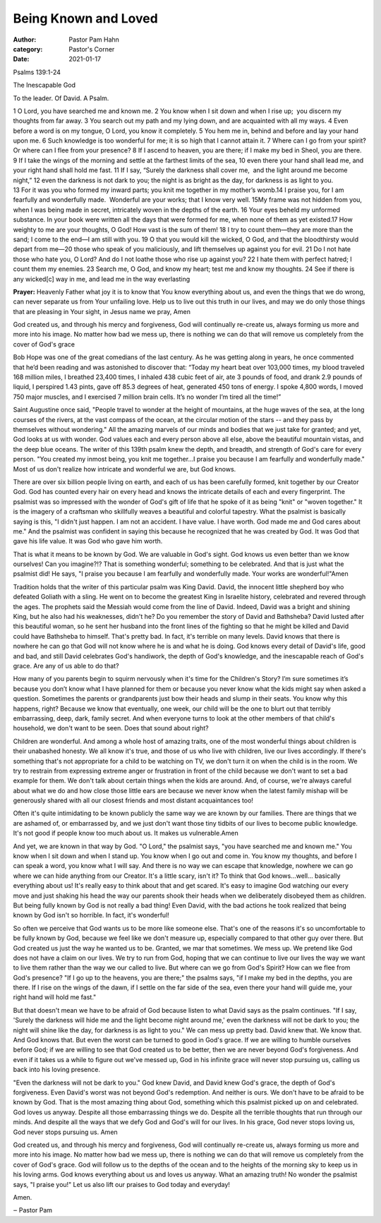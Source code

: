 Being Known and Loved
=====================

:author: Pastor Pam Hahn
:category: Pastor's Corner
:date: 2021-01-17

.. raw:: html

    <p>
        <iframe src="https://anchor.fm/litchfield-ucc/episodes/Sunday-Sermon-Being-Known-and-Loved-ep0s4j" height="102px" width="100%" frameborder="0" scrolling="no"></iframe>
    </p>


Psalms 139:1-24

The Inescapable God

To the leader. Of David. A Psalm.

| 1 O Lord, you have searched me and known me. 2 You know when I sit down and when I rise up;  you discern my thoughts from far away. 3 You search out my path and my lying down, and are acquainted with all my ways. 4 Even before a word is on my tongue, O Lord, you know it completely. 5 You hem me in, behind and before and lay your hand upon me. 6 Such knowledge is too wonderful for me; it is so high that I cannot attain it. 7 Where can I go from your spirit?Or where can I flee from your presence? 8 If I ascend to heaven, you are there; if I make my bed in Sheol, you are there. 9 If I take the wings of the morning and settle at the farthest limits of the sea, 10 even there your hand shall lead me, and your right hand shall hold me fast. 11 If I say, “Surely the darkness shall cover me,  and the light around me become night,” 12 even the darkness is not dark to you; the night is as bright as the day, for darkness is as light to you.
| 13 For it was you who formed my inward parts; you knit me together in my mother’s womb.14 I praise you, for I am fearfully and wonderfully made.  Wonderful are your works; that I know very well. 15My frame was not hidden from you, when I was being made in secret, intricately woven in the depths of the earth. 16 Your eyes beheld my unformed substance. In your book were written all the days that were formed for me, when none of them as yet existed.17 How weighty to me are your thoughts, O God! How vast is the sum of them! 18 I try to count them—they are more than the sand; I come to the end—I am still with you. 19 O that you would kill the wicked, O God, and that the bloodthirsty would depart from me—20 those who speak of you maliciously, and lift themselves up against you for evil. 21 Do I not hate those who hate you, O Lord? And do I not loathe those who rise up against you? 22 I hate them with perfect hatred; I count them my enemies. 23 Search me, O God, and know my heart; test me and know my thoughts. 24 See if there is any wicked[c] way in me, and lead me in the way everlasting 

**Prayer:** Heavenly Father what joy it is to know that You know everything about us, and even the things that we do wrong, can never separate us from Your unfailing love. Help us to live out this truth in our lives, and may we do only those things that are pleasing in Your sight, in Jesus name we pray, Amen

God created us, and through his mercy and forgiveness, God will continually re-create us, always forming us more and more into his image. No matter how bad we mess up, there is nothing we can do that will remove us completely from the cover of God's grace

Bob Hope was one of the great comedians of the last century. As he was getting along in years, he once commented that he’d been reading and was astonished to discover that: “Today my heart beat over 103,000 times, my blood traveled 168 million miles, I breathed 23,400 times, I inhaled 438 cubic feet of air, ate 3 pounds of food, and drank 2.9 pounds of liquid, I perspired 1.43 pints, gave off 85.3 degrees of heat, generated 450 tons of energy. I spoke 4,800 words, I moved 750 major muscles, and I exercised 7 million brain cells. It’s no wonder I’m tired all the time!”

Saint Augustine once said, "People travel to wonder at the height of mountains, at the huge waves of the sea, at the long courses of the rivers, at the vast compass of the ocean, at the circular motion of the stars -- and they pass by themselves without wondering." All the amazing marvels of our minds and bodies that we just take for granted; and yet, God looks at us with wonder. God values each and every person above all else, above the beautiful mountain vistas, and the deep blue oceans. The writer of this 139th psalm knew the depth, and breadth, and strength of God's care for every person. "You created my inmost being, you knit me together...I praise you because I am fearfully and wonderfully made." Most of us don't realize how intricate and wonderful we are, but God knows.

There are over six billion people living on earth, and each of us has been carefully formed, knit together by our Creator God. God has counted every hair on every head and knows the intricate details of each and every fingerprint. The psalmist was so impressed with the wonder of God's gift of life that he spoke of it as being "knit" or "woven together." It is the imagery of a craftsman who skillfully weaves a beautiful and colorful tapestry. What the psalmist is basically saying is this, "I didn't just happen. I am not an accident. I have value. I have worth. God made me and God cares about me." And the psalmist was confident in saying this because he recognized that he was created by God. It was God that gave his life value. It was God who gave him worth.

That is what it means to be known by God. We are valuable in God's sight. God knows us even better than we know ourselves! Can you imagine?!? That is something wonderful; something to be celebrated. And that is just what the psalmist did! He says, "I praise you because I am fearfully and wonderfully made. Your works are wonderful!"Amen

Tradition holds that the writer of this particular psalm was King David. David, the innocent little shepherd boy who defeated Goliath with a sling. He went on to become the greatest King in Israelite history, celebrated and revered through the ages. The prophets said the Messiah would come from the line of David. Indeed, David was a bright and shining King, but he also had his weaknesses, didn't he? Do you remember the story of David and Bathsheba? David lusted after this beautiful woman, so he sent her husband into the front lines of the fighting so that he might be killed and David could have Bathsheba to himself. That's pretty bad. In fact, it's terrible on many levels. David knows that there is nowhere he can go that God will not know where he is and what he is doing. God knows every detail of David's life, good and bad, and still David celebrates God's handiwork, the depth of God's knowledge, and the inescapable reach of God's grace. Are any of us able to do that?

How many of you parents begin to squirm nervously when it's time for the Children's Story? I’m sure sometimes it’s because you don’t know what I have planned for them or because you never know what the kids might say when asked a question.  Sometimes the parents or grandparents just bow their heads and slump in their seats. You know why this happens, right? Because we know that eventually, one week, our child will be the one to blurt out that terribly embarrassing, deep, dark, family secret. And when everyone turns to look at the other members of that child's household, we don't want to be seen. Does that sound about right?

Children are wonderful. And among a whole host of amazing traits, one of the most wonderful things about children is their unabashed honesty. We all know it's true, and those of us who live with children, live our lives accordingly. If there's something that's not appropriate for a child to be watching on TV, we don't turn it on when the child is in the room. We try to restrain from expressing extreme anger or frustration in front of the child because we don't want to set a bad example for them. We don't talk about certain things when the kids are around. And, of course, we're always careful about what we do and how close those little ears are because we never know when the latest family mishap will be generously shared with all our closest friends and most distant acquaintances too!

Often it's quite intimidating to be known publicly the same way we are known by our families. There are things that we are ashamed of, or embarrassed by, and we just don't want those tiny tidbits of our lives to become public knowledge. It's not good if people know too much about us. It makes us vulnerable.Amen

And yet, we are known in that way by God. "O Lord," the psalmist says, "you have searched me and known me." You know when I sit down and when I stand up. You know when I go out and come in. You know my thoughts, and before I can speak a word, you know what I will say. And there is no way we can escape that knowledge, nowhere we can go where we can hide anything from our Creator. It's a little scary, isn't it? To think that God knows...well... basically everything about us! It's really easy to think about that and get scared. It's easy to imagine God watching our every move and just shaking his head the way our parents shook their heads when we deliberately disobeyed them as children. But being fully known by God is not really a bad thing! Even David, with the bad actions he took realized that being known by God isn't so horrible. In fact, it's wonderful!

So often we perceive that God wants us to be more like someone else. That's one of the reasons it's so uncomfortable to be fully known by God, because we feel like we don't measure up, especially compared to that other guy over there. But God created us just the way he wanted us to be. Granted, we mar that sometimes. We mess up. We pretend like God does not have a claim on our lives. We try to run from God, hoping that we can continue to live our lives the way we want to live them rather than the way we our called to live. But where can we go from God's Spirit? How can we flee from God's presence? "If I go up to the heavens, you are there;" the psalms says, "if I make my bed in the depths, you are there. If I rise on the wings of the dawn, if I settle on the far side of the sea, even there your hand will guide me, your right hand will hold me fast."

But that doesn't mean we have to be afraid of God because listen to what David says as the psalm continues. "If I say, 'Surely the darkness will hide me and the light become night around me,' even the darkness will not be dark to you; the night will shine like the day, for darkness is as light to you." We can mess up pretty bad. David knew that. We know that. And God knows that. But even the worst can be turned to good in God's grace. If we are willing to humble ourselves before God; if we are willing to see that God created us to be better, then we are never beyond God's forgiveness. And even if it takes us a while to figure out we've messed up, God in his infinite grace will never stop pursuing us, calling us back into his loving presence.

"Even the darkness will not be dark to you." God knew David, and David knew God's grace, the depth of God's forgiveness. Even David's worst was not beyond God's redemption. And neither is ours. We don't have to be afraid to be known by God. That is the most amazing thing about God, something which this psalmist picked up on and celebrated. God loves us anyway. Despite all those embarrassing things we do. Despite all the terrible thoughts that run through our minds. And despite all the ways that we defy God and God's will for our lives. In his grace, God never stops loving us, God never stops pursuing us. Amen

God created us, and through his mercy and forgiveness, God will continually re-create us, always forming us more and more into his image. No matter how bad we mess up, there is nothing we can do that will remove us completely from the cover of God's grace. God will follow us to the depths of the ocean and to the heights of the morning sky to keep us in his loving arms. God knows everything about us and loves us anyway. What an amazing truth! No wonder the psalmist says, "I praise you!" Let us also lift our praises to God today and everyday!  

Amen.

‒ Pastor Pam